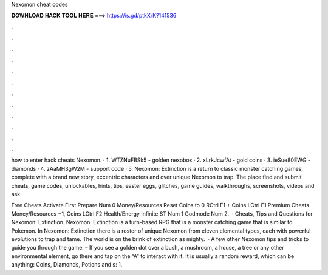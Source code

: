 Nexomon cheat codes



𝐃𝐎𝐖𝐍𝐋𝐎𝐀𝐃 𝐇𝐀𝐂𝐊 𝐓𝐎𝐎𝐋 𝐇𝐄𝐑𝐄 ===> https://is.gd/ptkXrK?141536



.



.



.



.



.



.



.



.



.



.



.



.

how to enter hack cheats Nexomon. · 1. WTZNuFBSk5 - golden nexobox · 2. xLrkJcwfAt - gold coins · 3. ieSue80EWG - diamonds · 4. zAaMH3gW2M - support code · 5. Nexomon: Extinction is a return to classic monster catching games, complete with a brand new story, eccentric characters and over unique Nexomon to trap. The place find and submit cheats, game codes, unlockables, hints, tips, easter eggs, glitches, game guides, walkthroughs, screenshots, videos and ask.

Free Cheats Activate First Prepare Num 0 Money/Resources Reset Coins to 0 RCtrl F1 + Coins LCtrl F1 Premium Cheats Money/Resources +1, Coins LCtrl F2 Health/Energy Infinite ST Num 1 Godmode Num 2.  · Cheats, Tips and Questions for Nexomon: Extinction. Nexomon: Extinction is a turn-based RPG that is a monster catching game that is similar to Pokemon. In Nexomon: Extinction there is a roster of unique Nexomon from eleven elemental types, each with powerful evolutions to trap and tame. The world is on the brink of extinction as mighty.  · A few other Nexomon tips and tricks to guide you through the game: – If you see a golden dot over a bush, a mushroom, a house, a tree or any other environmental element, go there and tap on the “A” to interact with it. It is usually a random reward, which can be anything: Coins, Diamonds, Potions and s: 1.
